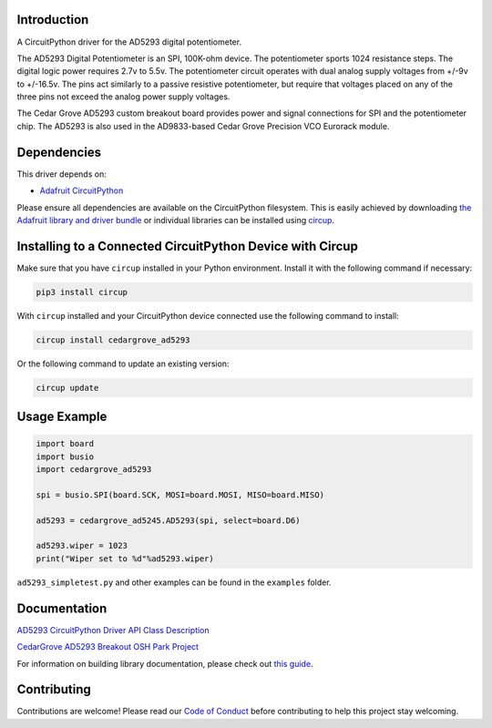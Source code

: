 Introduction
============

.. image:: https://img.shields.io/discord/327254708534116352.svg
    :target: https://adafru.it/discord
    :alt: Discord


.. image:: https://github.com/CedarGroveStudios/CircuitPython_AD5293/workflows/Build%20CI/badge.svg
    :target: https://github.com/CedarGroveStudios/CircuitPython_AD5293/actions
    :alt: Build Status


.. image:: https://img.shields.io/badge/code%20style-black-000000.svg
    :target: https://github.com/psf/black
    :alt: Code Style: Black

A CircuitPython driver for the AD5293 digital potentiometer.

The AD5293 Digital Potentiometer is an SPI, 100K-ohm device. The
potentiometer sports 1024 resistance steps. The digital logic power
requires 2.7v to 5.5v. The potentiometer circuit operates with dual analog
supply voltages from +/-9v to +/-16.5v. The pins act similarly to a passive
resistive potentiometer, but require that voltages placed on any of the
three pins not exceed the analog power supply voltages.

The Cedar Grove AD5293 custom breakout board provides power and signal
connections for SPI and the potentiometer chip. The AD5293 is also
used in the AD9833-based Cedar Grove Precision VCO Eurorack module.


Dependencies
=============
This driver depends on:

* `Adafruit CircuitPython <https://github.com/adafruit/circuitpython>`_

Please ensure all dependencies are available on the CircuitPython filesystem.
This is easily achieved by downloading
`the Adafruit library and driver bundle <https://circuitpython.org/libraries>`_
or individual libraries can be installed using
`circup <https://github.com/adafruit/circup>`_.

Installing to a Connected CircuitPython Device with Circup
==========================================================

Make sure that you have ``circup`` installed in your Python environment.
Install it with the following command if necessary:

.. code-block:: shell

    pip3 install circup

With ``circup`` installed and your CircuitPython device connected use the
following command to install:

.. code-block:: shell

    circup install cedargrove_ad5293

Or the following command to update an existing version:

.. code-block:: shell

    circup update

Usage Example
=============

.. code-block:: python

    import board
    import busio
    import cedargrove_ad5293

    spi = busio.SPI(board.SCK, MOSI=board.MOSI, MISO=board.MISO)

    ad5293 = cedargrove_ad5245.AD5293(spi, select=board.D6)

    ad5293.wiper = 1023
    print("Wiper set to %d"%ad5293.wiper)

``ad5293_simpletest.py`` and other examples can be found in the ``examples`` folder.


Documentation
=============
`AD5293 CircuitPython Driver API Class Description <https://github.com/CedarGroveStudios/CircuitPython_AD5293/blob/main/media/pseudo_readthedocs_cedargrove_ad5293.pdf>`_

`CedarGrove AD5293 Breakout OSH Park Project <https://oshpark.com/shared_projects/ADF8EdH9>`_

.. image:: https://github.com/CedarGroveStudios/CircuitPython_AD5293/blob/main/media/ad5293_glamour.png

For information on building library documentation, please check out
`this guide <https://learn.adafruit.com/creating-and-sharing-a-circuitpython-library/sharing-our-docs-on-readthedocs#sphinx-5-1>`_.

Contributing
============

Contributions are welcome! Please read our `Code of Conduct
<https://github.com/CedarGroveStudios/Cedargrove_CircuitPython_AD5293/blob/HEAD/CODE_OF_CONDUCT.md>`_
before contributing to help this project stay welcoming.
